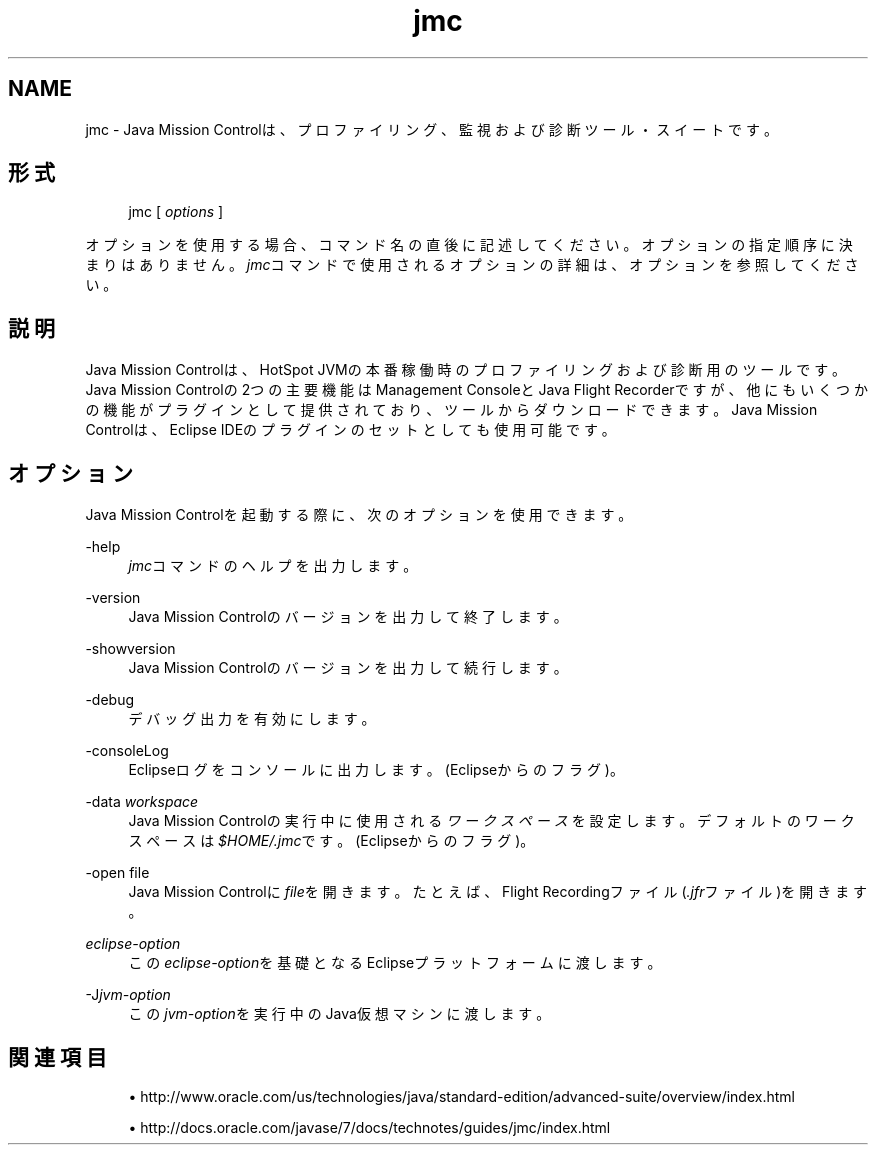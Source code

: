 ." Copyright (c) 1999, 2013, Oracle and/or its affiliates. All rights reserved.
."
.TH jmc 1 "11 Jul 2013"

.LP
.SH "NAME"
jmc \- Java Mission Controlは、プロファイリング、監視および診断ツール・スイートです。
.SH "形式"
.sp
.if n \{\
.RS 4
.\}
.nf
jmc [ \fIoptions\fR ]
.fi
.if n \{\
.RE
.\}
.PP
オプションを使用する場合、コマンド名の直後に記述してください。オプションの指定順序に決まりはありません。\fIjmc\fRコマンドで使用されるオプションの詳細は、オプションを参照してください。
.SH "説明"
.PP
Java Mission Controlは、HotSpot JVMの本番稼働時のプロファイリングおよび診断用のツールです。Java Mission Controlの2つの主要機能はManagement ConsoleとJava Flight Recorderですが、他にもいくつかの機能がプラグインとして提供されており、ツールからダウンロードできます。Java Mission Controlは、Eclipse IDEのプラグインのセットとしても使用可能です。
.SH "オプション"
.PP
Java Mission Controlを起動する際に、次のオプションを使用できます。
.PP
\-help
.RS 4
\fIjmc\fRコマンドのヘルプを出力します。
.RE
.PP
\-version
.RS 4
Java Mission Controlのバージョンを出力して終了します。
.RE
.PP
\-showversion
.RS 4
Java Mission Controlのバージョンを出力して続行します。
.RE
.PP
\-debug
.RS 4
デバッグ出力を有効にします。
.RE
.PP
\-consoleLog
.RS 4
Eclipseログをコンソールに出力します。(Eclipseからのフラグ)。
.sp
.if n \{\
.RS 4
.\}
.nf
.fi
.if n \{\
.RE
.\}
.RE
.PP
\-data \fIworkspace\fR
.RS 4
Java Mission Controlの実行中に使用される\fIワークスペース\fRを設定します。デフォルトのワークスペースは\fI$HOME/\&.jmc\fRです。(Eclipseからのフラグ)。
.RE
.PP
\-open file
.RS 4
Java Mission Controlに\fIfile\fRを開きます。たとえば、Flight Recordingファイル(\fI\&.jfr\fRファイル)を開きます。
.RE
.PP
\fIeclipse\-option\fR
.RS 4
この\fIeclipse\-option\fRを基礎となるEclipseプラットフォームに渡します。
.RE
.PP
\-J\fIjvm\-option\fR
.RS 4
この\fIjvm\-option\fRを実行中のJava仮想マシンに渡します。
.RE
.SH "関連項目"
.sp
.RS 4
.ie n \{\
\h'-04'\(bu\h'+03'\c
.\}
.el \{\
.sp -1
.IP \(bu 2.3
.\}
http://www\&.oracle\&.com/us/technologies/java/standard\-edition/advanced\-suite/overview/index\&.html
.RE
.sp
.RS 4
.ie n \{\
\h'-04'\(bu\h'+03'\c
.\}
.el \{\
.sp -1
.IP \(bu 2.3
.\}
http://docs\&.oracle\&.com/javase/7/docs/technotes/guides/jmc/index\&.html
.RE
.br
'pl 8.5i
'bp

